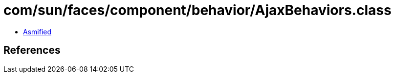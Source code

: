 = com/sun/faces/component/behavior/AjaxBehaviors.class

 - link:AjaxBehaviors-asmified.java[Asmified]

== References

